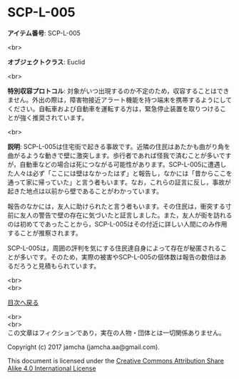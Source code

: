 #+OPTIONS: toc:nil
#+OPTIONS: \n:t

* SCP-L-005

  *アイテム番号*: SCP-L-005

  <br>

  *オブジェクトクラス*: Euclid

  <br>

  *特別収容プロトコル*: 対象がいつ出現するのか不定のため，収容することはできません。外出の際は，障害物接近アラート機能を持つ端末を携帯するようにしてください。自転車および自動車を運転する方は，緊急停止装置を取りつけることが強く推奨されています。

  <br>

  *説明*: SCP-L-005は住宅街で起きる事故です。近隣の住民はあたかも曲がり角を曲がるような動きで壁に激突します。歩行者であれば怪我で済むことが多いですが，自動車などの場合は死につながる可能性があります。SCP-L-005に遭遇した人々は必ず「ここには壁はなかったはず」と報告し，なかには「昔からここを通って家に帰っていた」と言う者もいます。なお，これらの証言に反し，事故が起きた地点は以前から壁であることがわかっています。

  報告のなかには，友人に助けられたと言う者もいます。その住民は，衝突する寸前に友人の警告で壁の存在に気づいたと証言しました。また，友人が街を訪れるのは初めてであったことから，SCP-L-005はその付近に詳しい人間にのみ作用することが推察されます。

  SCP-L-005は，周囲の評判を気にする住民達自身によって存在が秘匿されることが多いです。そのため，実際の被害やSCP-L-005の個体数は報告の数倍はあるだろうと見積もられています。
  
  <br>
  <br>
  
  [[https://github.com/jamcha-aa/SCP/blob/master/README.md][目次へ戻る]]
  
  <br>
  <br>
  この文章はフィクションであり，実在の人物・団体とは一切関係ありません。

  Copyright (c) 2017 jamcha (jamcha.aa@gmail.com).

  This document is licensed under the [[http://creativecommons.org/licenses/by-sa/4.0/deed][Creative Commons Attribution Share Alike 4.0 International License]]

  [[http://creativecommons.org/licenses/by-sa/4.0/deed][file:http://i.creativecommons.org/l/by-sa/3.0/80x15.png]]

